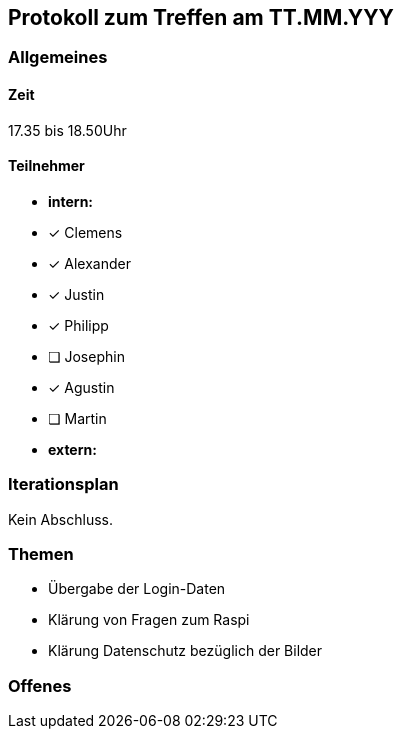 == Protokoll zum Treffen am TT.MM.YYY

=== Allgemeines
==== Zeit
17.35 bis 18.50Uhr

==== Teilnehmer
* **intern:**
* [x] Clemens
* [x] Alexander
* [x] Justin
* [x] Philipp
* [ ] Josephin
* [x] Agustin
* [ ] Martin

* **extern:**

=== Iterationsplan
//Verweis auf den Iterationsplan, welcher mit dem Treff abzuschließen ist
Kein Abschluss.

=== Themen
* Übergabe der Login-Daten 
* Klärung von Fragen zum Raspi
* Klärung Datenschutz bezüglich der Bilder

=== Offenes
//Offene Fragen und Themen, welche nicht angesprochen werden konnten (da z.B. Informationen oder Zeit fehlen)
